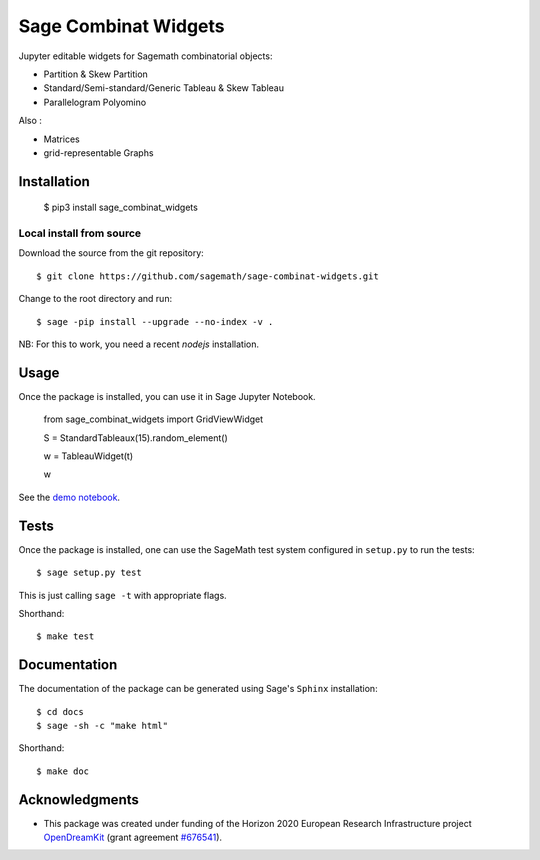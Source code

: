 =====================
Sage Combinat Widgets
=====================

.. image:: https://mybinder.org/badge.svg
   :target: https://mybinder.org/v2/gh/sagemath/sage-combinat-widgets/master

Jupyter editable widgets for Sagemath combinatorial objects:

- Partition & Skew Partition
- Standard/Semi-standard/Generic Tableau & Skew Tableau
- Parallelogram Polyomino

Also : 

- Matrices
- grid-representable Graphs

Installation
------------

   $ pip3 install sage_combinat_widgets


Local install from source
^^^^^^^^^^^^^^^^^^^^^^^^^

Download the source from the git repository::

    $ git clone https://github.com/sagemath/sage-combinat-widgets.git

Change to the root directory and run::

    $ sage -pip install --upgrade --no-index -v .

NB: For this to work, you need a recent `nodejs` installation.

Usage
-----

Once the package is installed, you can use it in Sage Jupyter Notebook.


    from sage_combinat_widgets import GridViewWidget
    
    S = StandardTableaux(15).random_element()
    
    w = TableauWidget(t)
    
    w


See the `demo notebook <demo_GridViewWidget.ipynb>`_.

Tests
-----

Once the package is installed, one can use the SageMath test system
configured in ``setup.py`` to run the tests::

    $ sage setup.py test

This is just calling ``sage -t`` with appropriate flags.

Shorthand::

    $ make test

Documentation
-------------

The documentation of the package can be generated using Sage's
``Sphinx`` installation::

    $ cd docs
    $ sage -sh -c "make html"

Shorthand::

    $ make doc

Acknowledgments
---------------

.. |EULogo| image:: http://opendreamkit.org/public/logos/Flag_of_Europe.svg
    :width: 25
    :alt: EU logo

* |EULogo| This package was created under funding of the Horizon 2020 European Research Infrastructure project
  `OpenDreamKit <https://opendreamkit.org/>`_ (grant agreement `#676541 <https://opendreamkit.org>`_).
